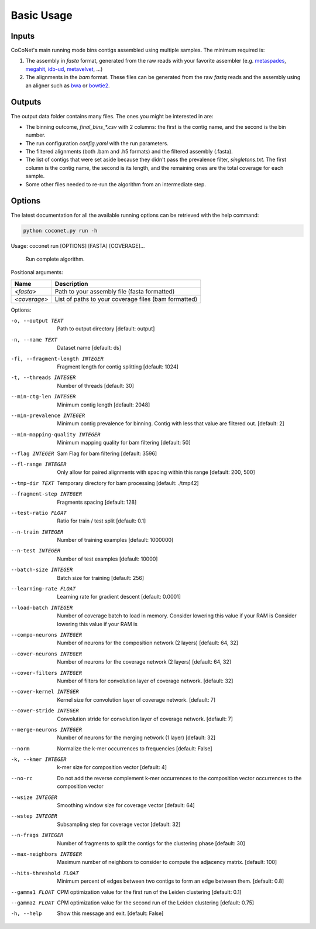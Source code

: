 Basic Usage
-----------

Inputs
^^^^^^

CoCoNet's main running mode bins contigs assembled using multiple samples. The minimum required is:

#. The assembly in `fasta` format, generated from the raw reads with your favorite assembler (e.g. `metaspades <https://github.com/ablab/spades>`_, `megahit <https://github.com/voutcn/megahit>`_, `idb-ud <https://github.com/loneknightpy/idba>`_, `metavelvet <https://github.com/hacchy/MetaVelvet>`_, ...)
#. The alignments in the `bam` format. These files can be generated from the raw `fastq` reads and the assembly using an aligner such as `bwa <https://github.com/lh3/bwa>`_ or `bowtie2 <https://github.   com/BenLangmead/bowtie2>`_. 

Outputs
^^^^^^^

The output data folder contains many files. The ones you might be interested in are:

- The binning outcome, `final_bins_*.csv` with 2 columns: the first is the contig name, and the second is the bin number.
- The run configuration `config.yaml` with the run parameters.
- The filtered alignments (both .bam and .h5 formats) and the filtered assembly (.fasta).
- The list of contigs that were set aside because they didn't pass the prevalence filter, `singletons.txt`. The first column is the contig name, the second is its length, and the remaining ones are the total coverage for each sample.
- Some other files needed to re-run the algorithm from an intermediate step.

Options
^^^^^^^
   
The latest documentation for all the available running options can be retrieved with the help command:

.. code-block:: bash

    python coconet.py run -h
   
Usage: coconet run [OPTIONS] [FASTA] [COVERAGE]...

  Run complete algorithm.

Positional arguments:

============   ====================================================
Name           Description
============   ====================================================
`<fasta>`      Path to your assembly file (fasta formatted)
`<coverage>`   List of paths to your coverage files (bam formatted)
============   ====================================================

Options:

-o, --output TEXT               Path to output directory  [default: output]
-n, --name TEXT                 Dataset name  [default: ds]
-fl, --fragment-length INTEGER  Fragment length for contig splitting [default: 1024]
-t, --threads INTEGER           Number of threads  [default: 30]
--min-ctg-len INTEGER           Minimum contig length  [default: 2048]
--min-prevalence INTEGER        Minimum contig prevalence for binning. Contig with less that value are filtered out.  [default: 2]
--min-mapping-quality INTEGER   Minimum mapping quality for bam filtering [default: 50]
--flag INTEGER                  Sam Flag for bam filtering  [default: 3596]
--fl-range INTEGER              Only allow for paired alignments with spacing within this range  [default: 200, 500]
--tmp-dir TEXT                  Temporary directory for bam processing [default: ./tmp42]
--fragment-step INTEGER         Fragments spacing  [default: 128]
--test-ratio FLOAT              Ratio for train / test split  [default: 0.1]
--n-train INTEGER               Number of training examples  [default: 1000000]
--n-test INTEGER                Number of test examples  [default: 10000]
--batch-size INTEGER            Batch size for training  [default: 256]
--learning-rate FLOAT           Learning rate for gradient descent [default: 0.0001]
--load-batch INTEGER            Number of coverage batch to load in memory. Consider lowering this value if your RAM is Consider lowering this value if your RAM is
--compo-neurons INTEGER         Number of neurons for the composition network (2 layers)  [default: 64, 32]
--cover-neurons INTEGER         Number of neurons for the coverage network  (2 layers)  [default: 64, 32]
--cover-filters INTEGER         Number of filters for convolution layer of coverage network.  [default: 32]
--cover-kernel INTEGER          Kernel size for convolution layer of coverage network.  [default: 7]
--cover-stride INTEGER          Convolution stride for convolution layer of coverage network.  [default: 7]
--merge-neurons INTEGER         Number of neurons for the merging network (1 layer)  [default: 32]
--norm                          Normalize the k-mer occurrences to frequencies  [default: False]
-k, --kmer INTEGER              k-mer size for composition vector  [default: 4]
--no-rc                         Do not add the reverse complement k-mer occurrences to the composition vector occurrences to the composition vector
--wsize INTEGER                 Smoothing window size for coverage vector [default: 64]
--wstep INTEGER                 Subsampling step for coverage vector [default: 32]
--n-frags INTEGER               Number of fragments to split the contigs for the clustering phase  [default: 30]
--max-neighbors INTEGER         Maximum number of neighbors to consider to compute the adjacency matrix.  [default: 100]
--hits-threshold FLOAT          Minimum percent of edges between two contigs to form an edge between them.  [default: 0.8]
--gamma1 FLOAT                  CPM optimization value for the first run of the Leiden clustering  [default: 0.1]
--gamma2 FLOAT                  CPM optimization value for the second run of the Leiden clustering  [default: 0.75]
-h, --help                      Show this message and exit.  [default: False]
